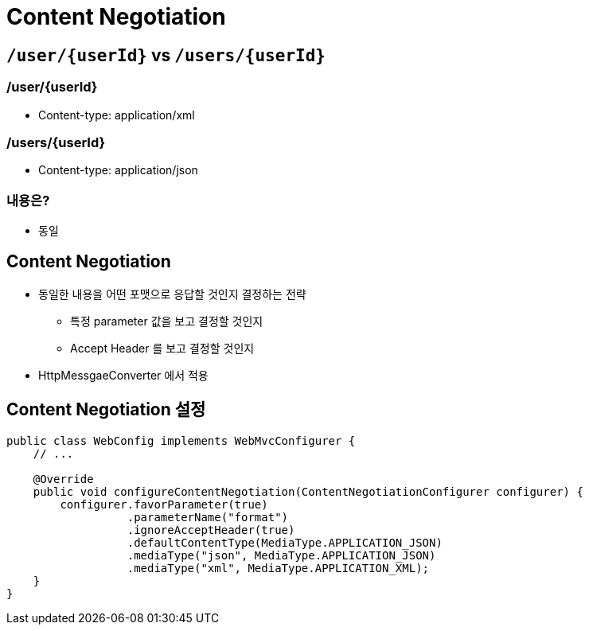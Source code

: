 = Content Negotiation

== `/user/{userId}` vs `/users/{userId}`

=== /user/{userId}

* Content-type: application/xml

=== /users/{userId}

* Content-type: application/json

=== 내용은?

* 동일

== Content Negotiation

* 동일한 내용을 어떤 포맷으로 응답할 것인지 결정하는 전략
** 특정 parameter 값을 보고 결정할 것인지
** Accept Header 를 보고 결정할 것인지
* HttpMessgaeConverter 에서 적용

== Content Negotiation 설정

[source,java]
----
public class WebConfig implements WebMvcConfigurer {
    // ...

    @Override
    public void configureContentNegotiation(ContentNegotiationConfigurer configurer) {
        configurer.favorParameter(true)
                  .parameterName("format")
                  .ignoreAcceptHeader(true)
                  .defaultContentType(MediaType.APPLICATION_JSON)
                  .mediaType("json", MediaType.APPLICATION_JSON)
                  .mediaType("xml", MediaType.APPLICATION_XML);
    }
}
----